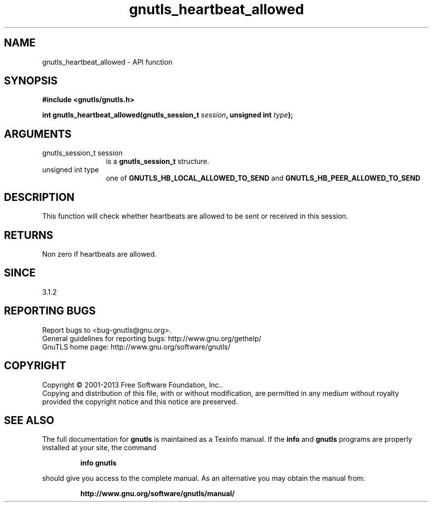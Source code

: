 .\" DO NOT MODIFY THIS FILE!  It was generated by gdoc.
.TH "gnutls_heartbeat_allowed" 3 "3.2.5" "gnutls" "gnutls"
.SH NAME
gnutls_heartbeat_allowed \- API function
.SH SYNOPSIS
.B #include <gnutls/gnutls.h>
.sp
.BI "int gnutls_heartbeat_allowed(gnutls_session_t " session ", unsigned int " type ");"
.SH ARGUMENTS
.IP "gnutls_session_t session" 12
is a \fBgnutls_session_t\fP structure.
.IP "unsigned int type" 12
one of \fBGNUTLS_HB_LOCAL_ALLOWED_TO_SEND\fP and \fBGNUTLS_HB_PEER_ALLOWED_TO_SEND\fP
.SH "DESCRIPTION"
This function will check whether heartbeats are allowed
to be sent or received in this session. 
.SH "RETURNS"
Non zero if heartbeats are allowed.
.SH "SINCE"
3.1.2
.SH "REPORTING BUGS"
Report bugs to <bug-gnutls@gnu.org>.
.br
General guidelines for reporting bugs: http://www.gnu.org/gethelp/
.br
GnuTLS home page: http://www.gnu.org/software/gnutls/

.SH COPYRIGHT
Copyright \(co 2001-2013 Free Software Foundation, Inc..
.br
Copying and distribution of this file, with or without modification,
are permitted in any medium without royalty provided the copyright
notice and this notice are preserved.
.SH "SEE ALSO"
The full documentation for
.B gnutls
is maintained as a Texinfo manual.  If the
.B info
and
.B gnutls
programs are properly installed at your site, the command
.IP
.B info gnutls
.PP
should give you access to the complete manual.
As an alternative you may obtain the manual from:
.IP
.B http://www.gnu.org/software/gnutls/manual/
.PP
